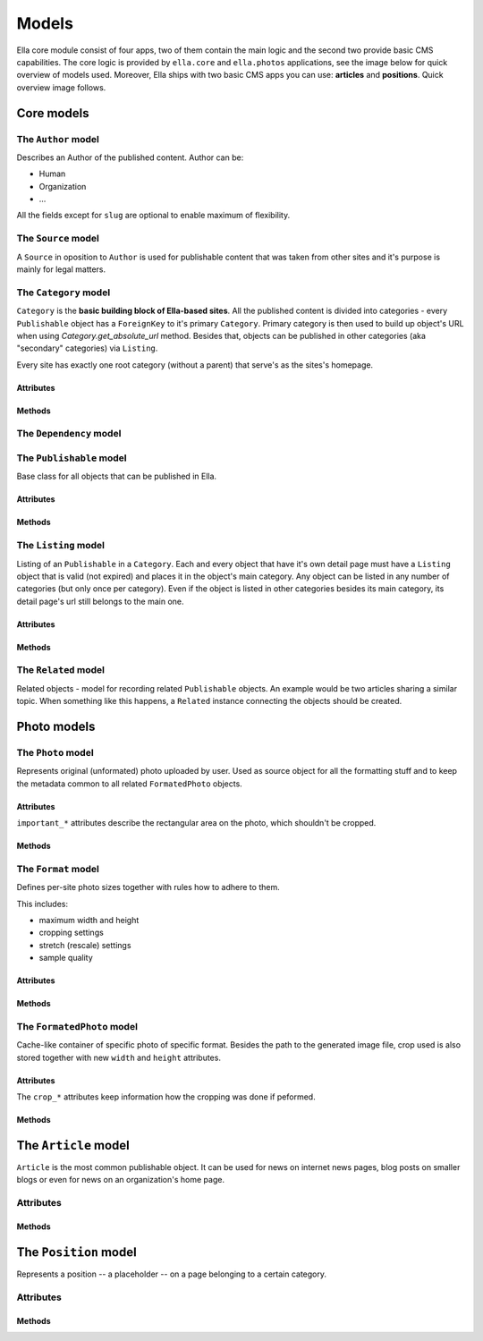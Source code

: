 .. _reference-models:

Models
######

Ella core module consist of four apps, two of them contain the main logic and
the second two provide basic CMS capabilities. The core logic is provided by
``ella.core`` and ``ella.photos`` applications, see the image below for quick
overview of models used. Moreover, Ella ships with two basic CMS apps you can
use: **articles** and **positions**. Quick overview image follows.

.. image:: ../img/core_models.png
    :width: 1000px

.. image:: ../img/photos_models.png
    :width: 450px

.. image:: ../img/cms_models.png
    :width: 850px
    
    
Core models
***********
    
.. module:: ella.core.models
    
The ``Author`` model
====================

.. class:: Author

Describes an Author of the published content. Author can be:
    
* Human
* Organization
* ...

All the fields except for ``slug`` are optional to enable maximum of 
flexibility.

.. attribute:: Author.user

    Optional. Related Django ``User`` instance. Can be **blank and null**.
    
.. attribute:: Author.name

    Optional. Name of the author.
    
.. attribute:: Author.slug

    **Required**. The only required field is slug. Must be **unique**.
    
.. attribute:: Author.description

    Optional. You may provide description of author.
    
.. attribute:: Author.text

    Optional. Small perex about the author. Use together with description
    to provide information about the author.
    
.. attribute:: Author.email

    Optional. When dealing with humans as authors, you can fill up his e-mail. 

The ``Source`` model
====================

.. class:: Source

A ``Source`` in oposition to ``Author`` is used for publishable content
that was taken from other sites and it's purpose is mainly for legal matters.

.. attribute:: Source.name

    Required. The name of the source.
    
.. attribute:: Source.url

    Optional. If source is an organization, you may fill up their URL.
    
.. attribute:: Source.description

    Optional. Description about the source.
    

The ``Category`` model
======================

.. class:: Category

``Category`` is the **basic building block of Ella-based sites**. All the
published content is divided into categories - every ``Publishable`` object
has a ``ForeignKey`` to it's primary ``Category``. Primary category is then
used to build up object's URL when using `Category.get_absolute_url` method. 
Besides that, objects can be published in other categories (aka "secondary"
categories) via ``Listing``.

Every site has exactly one root category (without a parent) that serve's as
the sites's homepage.

.. _category-attributes:

Attributes
----------

.. attribute:: Category.title

    Title of the category for common purposes.

.. attribute:: Category.description

    Optional. Description of the category for common purposes.

.. attribute:: Category.content

    When rendering static pages, this can come handy. It's a rich-text powered
    field capable of holding HTML.

.. attribute:: Category.template

    Required. Template used for rendering the category. Defaults to
    ``category.html`` and can be overriden for custom layouts of the category
    detail.

.. attribute:: Category.slug

    Required. Slug for querying the category in URL.

.. attribute:: Category.tree_parent

    Relation to the parent category. When no parent category exists, the value 
    is ``None`` and such category is considered as **root category**. The
    prefered way of getting the parent is ``Category.get_tree_parent`` method
    insted.

.. attribute:: Category.main_parent

    Returns parent category, which is considered as **main**. A **main** category
    is a category, whose parent is the **root category**.

.. attribute:: Category.tree_path

    Path in the category tree from the root. Is composed from the slug fields of
    the categories on the way joined by "/" symbol. It's generated automatically.
    
    Example: ``"nested1/nested2"``

.. attribute:: Category.path

    Returns tree path of the category. Tree path is string that describes the whole
    path from the category root to the position of this category.

.. attribute:: Category.site

    Required. A ``Site`` from ``django.contrib.sites`` framework, which category
    belongs to.

.. attribute:: Category.app_data

    Optional. A `JSONField`_ for keeping arbitrary data. See
    :ref:`features-extending-metadata` for further information.


.. _JSONField: https://github.com/bradjasper/django-jsonfield


.. _category-methods:

Methods
-------

.. method:: Category.get_tree_parent(self)

    Returns tree parent or ``None`` if not existent. Cached. Use in favor of 
    ``Category.tree_parent`` attribute.

.. method:: Category.get_absolute_url(self)

    Returns absolute URL of the category. Useful in templates and views.

.. method:: Category.draw_title(self)

    Returns title indented by *&nbsp;* elements that can be used to show
    users a category tree.
    
    Examples:
    
    **no direct parent (the category root)**
        TITLE
        
    **one parent**
        &nsbp;TITLE
    
    **on third level of the tree**
        &nbsp;&nbsp;TITLE
        
The ``Dependency`` model
========================

.. class:: Dependency

.. attribute:: Dependency.target_ct

    ``ContentType`` of the ``Dependency.target``.

.. attribute:: Dependency.target_id

    Primary key of the ``Dependency.target``.

.. attribute:: Dependency.target

    Target of the dependency relation.

.. attribute:: Dependency.dependent_ct

    ``ContentType`` of the ``Dependency.dependent``

.. attribute:: Dependency.dependent_id

    Primary key of the ``Dependency.target``.

.. attribute:: Dependency.dependent

    Source of the dependency relation.

The ``Publishable`` model
=========================

.. class:: Publishable

Base class for all objects that can be published in Ella.

.. _publishable-attributes:

Attributes
----------

.. attribute:: Publishable.content_type

    Automatically managed. ``ContentType`` instance of the Publishable subclass
    if applicable. Used to get the subclass instance in case a generic
    ``Publishable`` parent is dealt with which occurs for example when
    querying over all publishable objects.

.. attribute:: Publishable.target

    Automatically managed. Generic foreign key that points to the subclass
    instance for easy access. Cached to save the queries.

.. attribute:: Publishable.category

    Required. Main ``Category`` object a ``Publishable`` instance belongs to.
    This has significant impact when building up the URL.

.. attribute:: Publishable.title

    Required. Verbose title of the publishable (gallery name, article title,
    ...).

.. attribute:: Publishable.description

    Optional. Basic description of the publishable. Can be used as perex, for
    instance.

.. attribute:: Publishable.slug

    Required. Slug to use when building up the URL. Needs to URL-friendly. 

.. attribute:: Publishable.authors

    Required. A ``ManyToMany`` relation with ``Author`` model to list publishable
    object's authors. 

.. attribute:: Publishable.source

    Optional. If the object comes from diferent source which needs to be listed,
    use this field.

.. attribute:: Publishable.photo

    Optional. The main photo of publishable objects. Main 
    article photo for example.

.. attribute:: Publishable.published

    Required. A ``BooleanField`` instance keeping information if the object
    is already published or not. Works together with ``publish_from`` and
    ``publish_to`` fields.

.. attribute:: Publishable.publish_from

    Required. Datetime keeping the start of publication period.

.. attribute:: Publishable.publish_to

    Required. Datetiem keeping the Finish of publication period.

.. attribute:: Publishable.static

    Required. A boolean whether the publication is static which means it's not
    bound to some special date. Publication is valid forever.

.. attribute:: Publishable.app_data

    Optional. A container for arbitrary data on the model, for more info,
    see :ref:`features-extending-metadata`.

.. _publishable-methods:

Methods
-------

.. method:: Publishable.get_absolute_url(self, domain=False)

    Returns absolute URL to the object without the domain and protocol.
    
    Example: ``"/news/2012/1/1/some-article-slug/"``

.. method:: Publishable.get_domain_url(self)

    Returns full URL to the object with the domain and protocol added.
    
    Example: ``"http://www.example.com/news/2012/1/1/some-article-slug/"``

.. method:: Publishable.get_domain_url_admin_tag(self)

    Domain url to be used in adminstration for showing the page link.

.. method:: Publishable.is_published(self)

    Returns ``True`` if the Publishable is currently active, ``False`` otherwise.

The ``Listing`` model
=====================

.. class:: Listing

Listing of an ``Publishable`` in a ``Category``. Each and every object that have it's 
own detail page must have a ``Listing`` object that is valid (not expired) and
places it in the object's main category. Any object can be listed in any
number of categories (but only once per category). Even if the object is
listed in other categories besides its main category, its detail page's url
still belongs to the main one.

.. _listing-attributes:

Attributes
----------

.. attribute:: Listing.publishable

    Required. A related ``Publishable`` instance to define the listing for. 

.. attribute:: Listing.category

    Required. A ``Category`` instance where the listing should occur.

.. attribute:: Listing.publish_from

    Required. Datetime with start of the listing period.

.. attribute:: Listing.publish_to

    Required. Detaime with end of the listing period.

.. attribute:: Listing.commercial

    Optional. Set to ``True`` if the listing is a commercial or ad related. 
    These listings are usually marked with an ad warning. Defaults to ``False``.

.. _listing-methods:

Methods
-------

.. method:: Listing.get_absolute_url(self, domain=False)

    Returns absolute URL to the listing without domain and protocol parts.
    
    Example: ``"/news/2012/1/1/some-article-slug/"``

.. method:: Listing.get_domain_url(self)

    Returns absolute URL to the list with the domain and protocol.
    
    Example: ``"http://www.example.com/news/2012/1/1/some-article-slug/"``

The ``Related`` model
=====================

.. class:: Related

Related objects - model for recording related ``Publishable`` objects. An
example would be two articles sharing a similar topic. When something
like this happens, a ``Related`` instance connecting the objects should
be created.

.. attribute:: Related.publishable

    A ``Publishable`` instance as source of the relation.

.. attribute:: Related.related_ct

    Django ``ContentType`` instance for the related object class.

.. attribute:: Related.related_id

    Integer with primary key of the related object.

.. attribute:: Related.related

    ``CachedForeignKey`` to access the related object.
    
    
Photo models
************

.. module:: ella.photos.models

The ``Photo`` model
===================

.. class:: Photo

Represents original (unformated) photo uploaded by user. Used as source
object for all the formatting stuff and to keep the metadata common to 
all related ``FormatedPhoto`` objects.

Attributes
----------

.. attribute:: Photo.title

    Required. Human-readable title of the photo.

.. attribute:: Photo.description

    Optional description.

.. attribute:: Photo.slug

    Required. Slug to use when creating URL.

.. attribute:: Photo.image

    Required. Path to the uploaded image file.

.. attribute:: Photo.width

    Required. Original width of the uploaded image file.

.. attribute:: Photo.height

    Required. Original height of the uploaded image file.

``important_*`` attributes describe the rectangular area on the photo, which
shouldn't be cropped. 

.. attribute:: Photo.important_top

.. attribute:: Photo.important_left

.. attribute:: Photo.important_bottom

.. attribute:: Photo.important_right

.. attribute:: Photo.authors

    Required. A ``ManyToMany`` relation with ``Author`` model.

.. attribute:: Photo.source

.. attribute:: Photo.created

    Automatically managed. Keeps information when the photo was uploaded.

.. attribute:: Photo.app_data

    Optional. A container for arbitrary data on the model, for more info,
    see :ref:`features-extending-metadata`.

Methods
-------

.. method:: Photo.__str__()

    A human-readable representation of the ``Photo``.

.. method:: Photo.get_absolute_url()

    Full URL to the image file.

.. method:: Photo.get_image_info()

    Returns dictionary with keys ``url``, ``width`` and ``height`` holding
    metainformation about the image.
    
    Example::
    
        >>> p = Photo.objects.get(pk=1)
        >>> p.get_image_info()
        >>> {'url': 'http://media.example.com/2011/1/23/img.jpg', 'width': 100, 'height': 200}

.. method:: Photo.ratio()

    Returns ``float`` holding the ratio between width and height of ``None``
    if not applicable.

.. method:: Photo.get_formated_photo(self, format)

    Returns ``FormatedPhoto`` instance for given ``format``.

The ``Format`` model
====================

.. class:: Format

Defines per-site photo sizes together with rules how to adhere to them.
    
This includes:

* maximum width and height
* cropping settings
* stretch (rescale) settings
* sample quality

Attributes
----------

.. attribute:: Format.name

.. attribute:: Format.max_width

    Required. Integer with maximum width in pixels of the resulting image.

.. attribute:: Format.max_height

    Required. Integer with maximum height in pixels of the resulting image.

.. attribute:: Format.flexible_height

    Required. Boolean if height is "flexible". If set to ``True``, the allowed
    height will be in range ``max_height`` - ``flexible_max_height``.

.. attribute:: Format.flexible_max_height

    See ``Format.flexible_height`` above.

.. attribute:: Format.stretch

    Required. ``True`` if stretching can be used to ensure required dimensions.
    If set to ``False``, only cropping will be used.

.. attribute:: Format.nocrop

    Required. ``True`` if this format doesn't do any cropping.

.. attribute:: Format.resample_quality

    Requried. Sampling quality to use when performing formating operations.
    Defaults to **85**.

.. attribute:: Format.sites
    
    Django ``Site`` instances that can use the format. 

Methods
-------

.. method:: Format.get_blank_img(self)

    Returns fake ``FormatedPhoto`` object to be used in templates when an error
    occurs in image generation. The result will be a dictionary with keys
    ``blank``, ``width``, ``height`` and ``url`` which points to storage while
    using ``PHOTOS_EMPTY_IMAGE_SITE_PREFIX`` setting.

.. method:: Format.ratio(self)

    Returns ``float`` holding the ratio between width and height.

The ``FormatedPhoto`` model
===========================

.. class:: FormatedPhoto

Cache-like container of specific photo of specific format. Besides
the path to the generated image file, crop used is also stored together
with new ``width`` and ``height`` attributes.

Attributes
----------

.. attribute:: FormatedPhoto.photo

    Related ``Photo`` instance that is being formated.

.. attribute:: FormatedPhoto.format

    Related ``Format`` instance that is being used for formating.

.. attribute:: FormatedPhoto.image

    Source ``Image`` instance.  

The ``crop_*`` attributes keep information how the cropping was done if
peformed. 

.. attribute:: FormatedPhoto.crop_left
.. attribute:: FormatedPhoto.crop_top
.. attribute:: FormatedPhoto.crop_width
.. attribute:: FormatedPhoto.crop_height

.. attribute:: FormatedPhoto.url

    Returns the URL of the resulting photo file.

Methods
-------

.. method:: FormatedPhoto.generate(self, save=True)

    Generates photo file in current format.
        
    If ``save`` is ``True``, file is saved too.

.. method:: FormatedPhoto.remove_file(self)

    Deletes the formated file.

.. method:: FormatedPhoto.file(self)

    Returns instance of the formated file.

The ``Article`` model
*********************

.. module:: ella.articles.models

.. class:: Article

``Article`` is the most common publishable object. It can be used for 
news on internet news pages, blog posts on smaller blogs or even for 
news on an organization's home page.

Attributes
==========

.. attribute:: Article.upper_title

    Optional. Second title to use for special use cases.

.. attribute:: Article.created

    Automatically managed. Datetime when the article was created.

.. attribute:: Article.updated

    Set by user, optional. Datetime when the article was updated. This is
    not updated automatically and is in the control of users. Can be used
    for information to the readers when the article was last updated. 

.. attribute:: Article.content

    Required. Rich-text field holding content of the article.

Methods
-------

.. method:: Article.article_age(self)

    Returns time since article was created in **localized, verbose form**.
    
    Examples: "three days ago", "few minutes ago"

The ``Position`` model
**********************

.. module:: ella.positions.models

.. class:: Position

Represents a position -- a placeholder -- on a page belonging to a certain
category.

Attributes
==========

.. attribute:: Position.name
    
    A human-readable name for the position. This name is also used in templates
    when using the ``{% position %}`` and ``{% ifposition %}`` templatetags.
    
.. attribute:: Position.category

    A ``Category`` object for which the position si defined. This is very
    important and used when resolving which ``Position`` object to use for
    the place defined in template.

.. attribute:: Position.target_ct

    Optional. Django ``ContentType`` instance for the object to show in the
    position. Used together with ``target_id`` to find out the final
    ``target``.

.. attribute:: Position.target_id
.. attribute:: Position.target

    Optional. Instance of the target object. In case nor ``target_ct`` nor
    ``target_id`` is set, raw HTML is rendered using the ``text`` field instead.

.. attribute:: Position.text

    Optional. When no specific object is bound to the position using the
    ``target`` attribute, raw HTML in this field is used.

.. attribute:: Position.box_type

    Optional. Box name to use when rendering ``taget``.

.. attribute:: Position.active_from

    Optional. Datetime holding information when to start showing this
    position. If kept to ``None``, no check is performed.

.. attribute:: Position.active_till

    Optional. Datetime holding information when to finish showing this
    position. If kept to ``None``, no check is performed.

.. attribute:: Position.disabled

    Optional. Defaults to ``False``. If set to ``True``, position won't be
    shown even though it is active.

Methods
-------

.. method:: Position.__str__(self)

    Human-readable representation of the position.

.. method:: Position.render(self, context, nodelist, box_type)

    Returns the rendered position object. When position is bound to an
    object, box for the object will be rendered using ``box_type``. If 
    no object is specified, raw HTML in ``text`` attribute use used as template.
